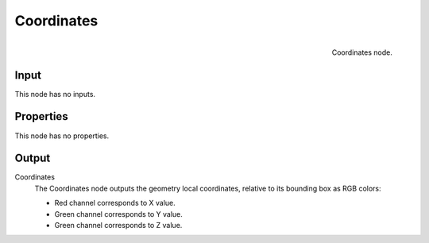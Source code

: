 
***********
Coordinates
***********

.. figure:: /images/texture-nodes-coordinate2.jpg
   :align: right

   Coordinates node.

Input
=====

This node has no inputs.


Properties
==========

This node has no properties.


Output
======

Coordinates
   The Coordinates node outputs the geometry local coordinates,
   relative to its bounding box as RGB colors:

   - Red channel corresponds to X value.
   - Green channel corresponds to Y value.
   - Green channel corresponds to Z value.

